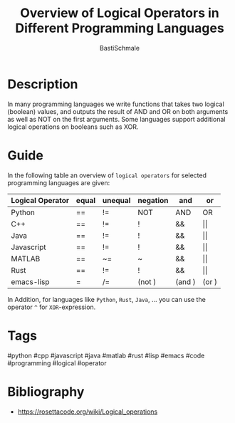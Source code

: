 #+TITLE: Overview of Logical Operators in Different Programming Languages
#+AUTHOR: BastiSchmale
#+EMAIL: schmale.basti@gmail.com
#+OPTIONS: toc:nil
#+PROPERTY: header-args:python :tangle ./src/code.py :exports both :results output :noweb yes :async t :session eval
#+PROPERTY: header-args:bash :tangle ./src/code.sh :exports both :results output :noweb yes

#+ATTR_ORG: :width 720
[[file:./img/thumbnailGH.png]]

* Description

In many programming languages we write functions that takes two logical (boolean) values, and outputs the result of AND and OR on both arguments as well as NOT on the first arguments. Some languages support additional logical operations on booleans such as XOR.

* Guide

In the following table an overview of ~logical operators~ for selected
programming languages are given:

| Logical Operator | equal | unequal | negation | and    | or    |
|------------------+-------+---------+----------+--------+-------|
| Python           | ==    | !=      | NOT      | AND    | OR    |
| C++              | ==    | !=      | !        | &&     | \vert\vert    |
| Java             | ==    | !=      | !        | &&     | \vert\vert    |
| Javascript       | ==    | !=      | !        | &&     | \vert\vert    |
| MATLAB           | ==    | ~=      | ~        | &&     | \vert\vert    |
| Rust             | ==    | !=      | !        | &&     | \vert\vert    |
| emacs-lisp       | =     | /=      | (not )   | (and ) | (or ) |

In Addition, for languages like ~Python~, ~Rust~, ~Java~, ...
you can use the operator =^= for =XOR=-expression.

* Tags

#python #cpp #javascript #java #matlab #rust #lisp #emacs #code #programming #logical #operator

* Bibliography

- https://rosettacode.org/wiki/Logical_operations

